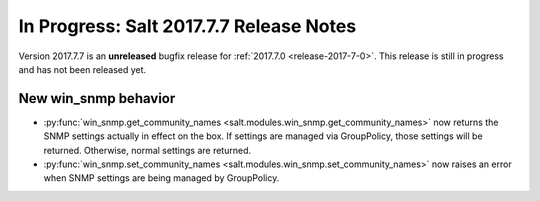 ========================================
In Progress: Salt 2017.7.7 Release Notes
========================================

Version 2017.7.7 is an **unreleased** bugfix release for :ref:`2017.7.0 <release-2017-7-0>`.
This release is still in progress and has not been released yet.

New win_snmp behavior
=====================

- :py:func:`win_snmp.get_community_names
  <salt.modules.win_snmp.get_community_names>` now returns the SNMP settings
  actually in effect on the box. If settings are managed via GroupPolicy, those
  settings will be returned. Otherwise, normal settings are returned.

- :py:func:`win_snmp.set_community_names
  <salt.modules.win_snmp.set_community_names>` now raises an error when SNMP
  settings are being managed by GroupPolicy.

